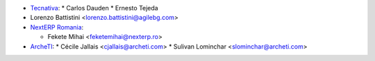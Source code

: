 * `Tecnativa <https://www.tecnativa.com>`_:
  * Carlos Dauden
  * Ernesto Tejeda
* Lorenzo Battistini <lorenzo.battistini@agilebg.com>
* `NextERP Romania <https://www.nexterp.ro>`_:

  * Fekete Mihai <feketemihai@nexterp.ro>
* `ArcheTI <https://www.archeti.com>`_:
  * Cécile Jallais <cjallais@archeti.com>
  * Sulivan Lominchar <slominchar@archeti.com>
